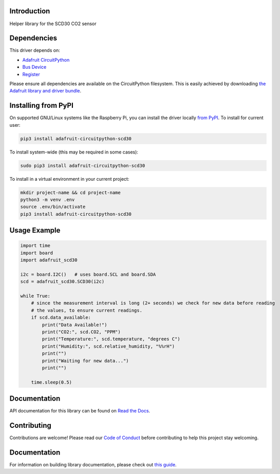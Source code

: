 Introduction
============

.. image:: https://readthedocs.org/projects/adafruit-circuitpython-scd30/badge/?version=latest
    :target: https://circuitpython.readthedocs.io/projects/scd30/en/latest/
    :alt: Documentation Status

.. image:: https://img.shields.io/discord/327254708534116352.svg
    :target: https://adafru.it/discord
    :alt: Discord

.. image:: https://github.com/adafruit/Adafruit_CircuitPython_SCD30/workflows/Build%20CI/badge.svg
    :target: https://github.com/adafruit/Adafruit_CircuitPython_SCD30/actions
    :alt: Build Status

.. image:: https://img.shields.io/badge/code%20style-black-000000.svg
    :target: https://github.com/psf/black
    :alt: Code Style: Black

Helper library for the SCD30 CO2 sensor


Dependencies
=============
This driver depends on:

* `Adafruit CircuitPython <https://github.com/adafruit/circuitpython>`_
* `Bus Device <https://github.com/adafruit/Adafruit_CircuitPython_BusDevice>`_
* `Register <https://github.com/adafruit/Adafruit_CircuitPython_Register>`_

Please ensure all dependencies are available on the CircuitPython filesystem.
This is easily achieved by downloading
`the Adafruit library and driver bundle <https://circuitpython.org/libraries>`_.

Installing from PyPI
=====================

On supported GNU/Linux systems like the Raspberry Pi, you can install the driver locally `from
PyPI <https://pypi.org/project/adafruit-circuitpython-scd30/>`_. To install for current user:

.. code-block:: shell

    pip3 install adafruit-circuitpython-scd30

To install system-wide (this may be required in some cases):

.. code-block:: shell

    sudo pip3 install adafruit-circuitpython-scd30

To install in a virtual environment in your current project:

.. code-block:: shell

    mkdir project-name && cd project-name
    python3 -m venv .env
    source .env/bin/activate
    pip3 install adafruit-circuitpython-scd30

Usage Example
=============

.. code-block:: python3

    import time
    import board
    import adafruit_scd30

    i2c = board.I2C()   # uses board.SCL and board.SDA
    scd = adafruit_scd30.SCD30(i2c)

    while True:
        # since the measurement interval is long (2+ seconds) we check for new data before reading
        # the values, to ensure current readings.
        if scd.data_available:
            print("Data Available!")
            print("CO2:", scd.CO2, "PPM")
            print("Temperature:", scd.temperature, "degrees C")
            print("Humidity:", scd.relative_humidity, "%%rH")
            print("")
            print("Waiting for new data...")
            print("")

        time.sleep(0.5)

Documentation
=============

API documentation for this library can be found on `Read the Docs <https://circuitpython.readthedocs.io/projects/scd30/en/latest/>`_.

Contributing
============

Contributions are welcome! Please read our `Code of Conduct
<https://github.com/adafruit/Adafruit_CircuitPython_SCD30/blob/master/CODE_OF_CONDUCT.md>`_
before contributing to help this project stay welcoming.

Documentation
=============

For information on building library documentation, please check out `this guide <https://learn.adafruit.com/creating-and-sharing-a-circuitpython-library/sharing-our-docs-on-readthedocs#sphinx-5-1>`_.
